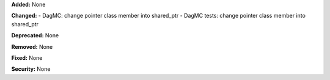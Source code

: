 **Added:** None

**Changed:**
- DagMC: change pointer class member into shared_ptr
- DagMC tests: change pointer class member into shared_ptr

**Deprecated:** None

**Removed:** None

**Fixed:** None

**Security:** None
